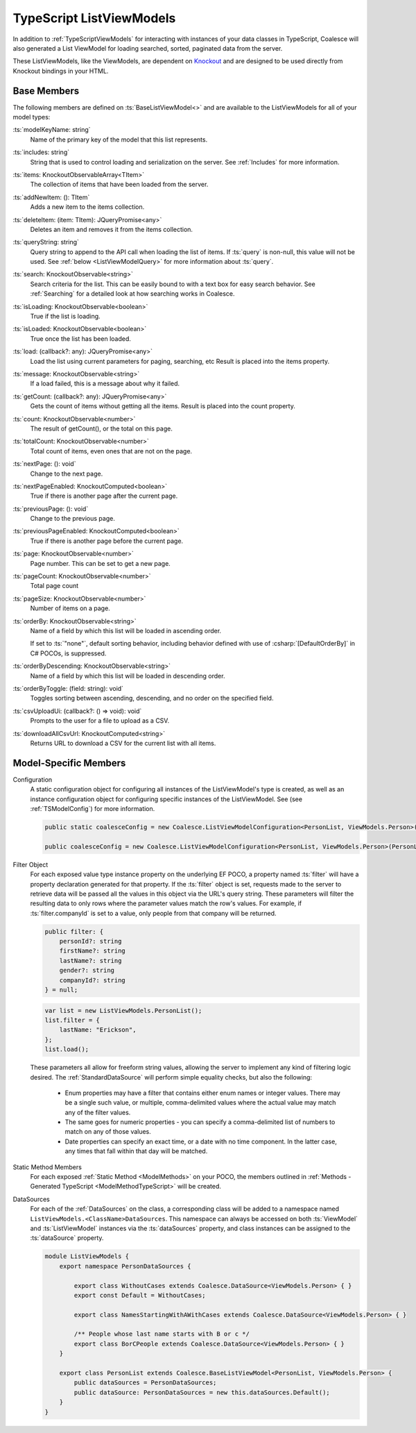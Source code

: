 
.. _KoTypeScriptListViewModels:


TypeScript ListViewModels
-------------------------

In addition to :ref:`TypeScriptViewModels` for interacting with instances of your data classes in TypeScript, Coalesce will also generated a List ViewModel for loading searched, sorted, paginated data from the server.

.. _Knockout: http://knockoutjs.com/

These ListViewModels, like the ViewModels, are dependent on Knockout_ and are designed to be used directly from Knockout bindings in your HTML.


Base Members
============

The following members are defined on :ts:`BaseListViewModel<>` and are available to the ListViewModels for all of your model types:

:ts:`modelKeyName: string`
    Name of the primary key of the model that this list represents.

:ts:`includes: string`
    String that is used to control loading and serialization on the server. See :ref:`Includes` for more information.
    

:ts:`items: KnockoutObservableArray<TItem>`
    The collection of items that have been loaded from the server.

:ts:`addNewItem: (): TItem`
    Adds a new item to the items collection.
    
:ts:`deleteItem: (item: TItem): JQueryPromise<any>`
    Deletes an item and removes it from the items collection.


:ts:`queryString: string`
    Query string to append to the API call when loading the list of items. If :ts:`query` is non-null, this value will not be used. See :ref:`below <ListViewModelQuery>` for more information about :ts:`query`.
    
:ts:`search: KnockoutObservable<string>`
    Search criteria for the list. This can be easily bound to with a text box for easy search behavior. See :ref:`Searching` for a detailed look at how searching works in Coalesce.

    
:ts:`isLoading: KnockoutObservable<boolean>`
    True if the list is loading.

:ts:`isLoaded: KnockoutObservable<boolean>`
    True once the list has been loaded.
    
:ts:`load: (callback?: any): JQueryPromise<any>`
    Load the list using current parameters for paging, searching, etc Result is placed into the items property.
    
:ts:`message: KnockoutObservable<string>`
    If a load failed, this is a message about why it failed.
    

:ts:`getCount: (callback?: any): JQueryPromise<any>`
    Gets the count of items without getting all the items. Result is placed into the count property.

:ts:`count: KnockoutObservable<number>`
    The result of getCount(), or the total on this page.
    
:ts:`totalCount: KnockoutObservable<number>`
    Total count of items, even ones that are not on the page.

    
:ts:`nextPage: (): void`
    Change to the next page.
    
:ts:`nextPageEnabled: KnockoutComputed<boolean>`
    True if there is another page after the current page.
    
:ts:`previousPage: (): void`
    Change to the previous page.
    
:ts:`previousPageEnabled: KnockoutComputed<boolean>`
    True if there is another page before the current page.
    
:ts:`page: KnockoutObservable<number>`
    Page number. This can be set to get a new page.
    
:ts:`pageCount: KnockoutObservable<number>`
    Total page count
    
:ts:`pageSize: KnockoutObservable<number>`
    Number of items on a page.

:ts:`orderBy: KnockoutObservable<string>`
    Name of a field by which this list will be loaded in ascending order.

    If set to :ts:`"none"`, default sorting behavior, including behavior defined with use of :csharp:`[DefaultOrderBy]` in C# POCOs, is suppressed.
    
:ts:`orderByDescending: KnockoutObservable<string>`
    Name of a field by which this list will be loaded in descending order.
    
:ts:`orderByToggle: (field: string): void`
    Toggles sorting between ascending, descending, and no order on the specified field.
    

:ts:`csvUploadUi: (callback?: () => void): void`
    Prompts to the user for a file to upload as a CSV.
    
:ts:`downloadAllCsvUrl: KnockoutComputed<string>`
    Returns URL to download a CSV for the current list with all items.

        

Model-Specific Members
======================

Configuration
    A static configuration object for configuring all instances of the ListViewModel's  type is created, as well as an instance configuration object for configuring specific instances of the ListViewModel. See (see :ref:`TSModelConfig`) for more information.

    .. code-block:: knockout

        public static coalesceConfig = new Coalesce.ListViewModelConfiguration<PersonList, ViewModels.Person>(Coalesce.GlobalConfiguration.listViewModel);

        public coalesceConfig = new Coalesce.ListViewModelConfiguration<PersonList, ViewModels.Person>(PersonList.coalesceConfig);

.. _ListViewModelQuery:

Filter Object
    For each exposed value type instance property on the underlying EF POCO, a property named :ts:`filter` will have a property declaration generated for that property. If the :ts:`filter` object is set, requests made to the server to retrieve data will be passed all the values in this object via the URL's query string. These parameters will filter the resulting data to only rows where the parameter values match the row's values. For example, if :ts:`filter.companyId` is set to a value, only people from that company will be returned.
    
    .. code-block:: knockout

        public filter: {
            personId?: string
            firstName?: string
            lastName?: string
            gender?: string
            companyId?: string
        } = null;


    .. code-block:: knockout

        var list = new ListViewModels.PersonList();
        list.filter = {
            lastName: "Erickson",
        };
        list.load();

    These parameters all allow for freeform string values, allowing the server to implement any kind of filtering logic desired. The :ref:`StandardDataSource` will perform simple equality checks, but also the following:

        - Enum properties may have a filter that contains either enum names or integer values. There may be a single such value, or multiple, comma-delimited values where the actual value may match any of the filter values.
        - The same goes for numeric properties - you can specify a comma-delimited list of numbers to match on any of those values.
        - Date properties can specify an exact time, or a date with no time component. In the latter case, any times that fall within that day will be matched.

Static Method Members
    For each exposed :ref:`Static Method <ModelMethods>` on your POCO, the members outlined in :ref:`Methods - Generated TypeScript <ModelMethodTypeScript>` will be created.

DataSources
    For each of the :ref:`DataSources` on the class, a corresponding class will be added to a namespace named ``ListViewModels.<ClassName>DataSources``. This namespace can always be accessed on both :ts:`ViewModel` and :ts:`ListViewModel` instances via the :ts:`dataSources` property, and class instances can be assigned to the :ts:`dataSource` property.

    .. code-block:: knockout

        module ListViewModels {
            export namespace PersonDataSources {
                        
                export class WithoutCases extends Coalesce.DataSource<ViewModels.Person> { }
                export const Default = WithoutCases;
                
                export class NamesStartingWithAWithCases extends Coalesce.DataSource<ViewModels.Person> { }
                
                /** People whose last name starts with B or c */
                export class BorCPeople extends Coalesce.DataSource<ViewModels.Person> { }
            }

            export class PersonList extends Coalesce.BaseListViewModel<PersonList, ViewModels.Person> {
                public dataSources = PersonDataSources;
                public dataSource: PersonDataSources = new this.dataSources.Default();
            }
        }